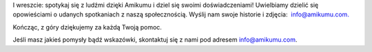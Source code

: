 I wreszcie: spotykaj się z ludźmi dzięki Amikumu i dziel się swoimi doświadczeniami! Uwielbiamy dzielić się opowieściami o udanych spotkaniach z naszą społecznością. Wyślij nam swoje historie i zdjęcia:  `info@amikumu.com. <mailto:info@amikumu.com>`_

Kończąc, z góry dziękujemy za każdą Twoją pomoc.

Jeśli masz jakieś pomysły bądź wskazówki, skontaktuj się z nami pod adresem `info@amikumu.com <mailto:info@amikumu.com>`_.
